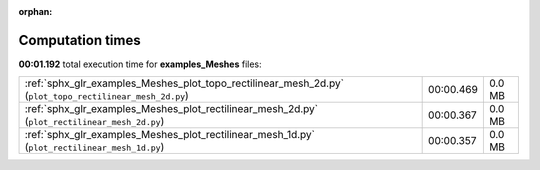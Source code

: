 
:orphan:

.. _sphx_glr_examples_Meshes_sg_execution_times:

Computation times
=================
**00:01.192** total execution time for **examples_Meshes** files:

+---------------------------------------------------------------------------------------------------------+-----------+--------+
| :ref:`sphx_glr_examples_Meshes_plot_topo_rectilinear_mesh_2d.py` (``plot_topo_rectilinear_mesh_2d.py``) | 00:00.469 | 0.0 MB |
+---------------------------------------------------------------------------------------------------------+-----------+--------+
| :ref:`sphx_glr_examples_Meshes_plot_rectilinear_mesh_2d.py` (``plot_rectilinear_mesh_2d.py``)           | 00:00.367 | 0.0 MB |
+---------------------------------------------------------------------------------------------------------+-----------+--------+
| :ref:`sphx_glr_examples_Meshes_plot_rectilinear_mesh_1d.py` (``plot_rectilinear_mesh_1d.py``)           | 00:00.357 | 0.0 MB |
+---------------------------------------------------------------------------------------------------------+-----------+--------+
